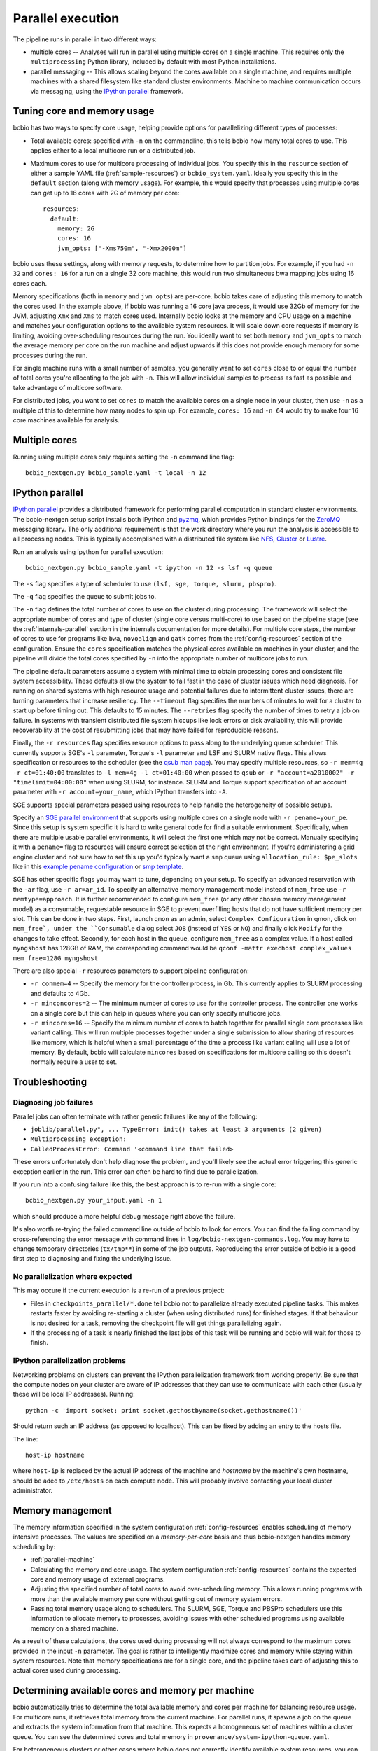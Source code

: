 Parallel execution
------------------

The pipeline runs in parallel in two different ways:

-  multiple cores -- Analyses will run in parallel using multiple cores
   on a single machine. This requires only the ``multiprocessing``
   Python library, included by default with most Python installations.

-  parallel messaging -- This allows scaling beyond the cores
   available on a single machine, and requires multiple machines
   with a shared filesystem like standard cluster environments.
   Machine to machine communication occurs via messaging, using the
   `IPython parallel`_ framework.

.. _tuning-cores:

Tuning core and memory usage
~~~~~~~~~~~~~~~~~~~~~~~~~~~~

bcbio has two ways to specify core usage, helping provide options for
parallelizing different types of processes:

- Total available cores: specified with ``-n`` on the commandline, this tells
  bcbio how many total cores to use. This applies either to a local multicore
  run or a distributed job.

- Maximum cores to use for multicore processing of individual jobs. You specify
  this in the ``resource`` section of either a sample YAML file
  (:ref:`sample-resources`) or ``bcbio_system.yaml``. Ideally you specify this
  in the ``default`` section (along with memory usage). For example, this would
  specify that processes using multiple cores can get up to 16 cores with 2G of
  memory per core::

      resources:
        default:
          memory: 2G
          cores: 16
          jvm_opts: ["-Xms750m", "-Xmx2000m"]

bcbio uses these settings, along with memory requests, to determine how to
partition jobs. For example, if you had ``-n 32`` and ``cores: 16`` for a run on
a single 32 core machine, this would run two simultaneous bwa mapping jobs using
16 cores each.

Memory specifications (both in ``memory`` and ``jvm_opts``) are per-core. bcbio
takes care of adjusting this memory to match the cores used. In the example
above, if bcbio was running a 16 core java process, it would use 32Gb of memory
for the JVM, adjusting ``Xmx`` and ``Xms`` to match cores used. Internally bcbio
looks at the memory and CPU usage on a machine and matches your configuration
options to the available system resources. It will scale down core requests if
memory is limiting, avoiding over-scheduling resources during the run. You
ideally want to set both ``memory`` and ``jvm_opts`` to match the average memory
per core on the run machine and adjust upwards if this does not provide enough
memory for some processes during the run.

For single machine runs with a small number of samples, you generally want to
set ``cores`` close to or equal the number of total cores you're allocating to
the job with ``-n``. This will allow individual samples to process as fast as
possible and take advantage of multicore software.

For distributed jobs, you want to set ``cores`` to match the available cores on
a single node in your cluster, then use ``-n`` as a multiple of this to
determine how many nodes to spin up. For example, ``cores: 16`` and ``-n 64``
would try to make four 16 core machines available for analysis.

Multiple cores
~~~~~~~~~~~~~~
Running using multiple cores only requires setting the ``-n``
command line flag::

    bcbio_nextgen.py bcbio_sample.yaml -t local -n 12

IPython parallel
~~~~~~~~~~~~~~~~

`IPython parallel`_ provides a distributed framework for performing
parallel computation in standard cluster environments. The
bcbio-nextgen setup script installs both IPython and `pyzmq`_, which
provides Python bindings for the `ZeroMQ`_ messaging library. The only
additional requirement is that the work directory where you run the
analysis is accessible to all processing nodes. This is typically
accomplished with a distributed file system like
`NFS`_, `Gluster`_ or `Lustre`_.

Run an analysis using ipython for parallel execution::

    bcbio_nextgen.py bcbio_sample.yaml -t ipython -n 12 -s lsf -q queue

The ``-s`` flag specifies a type of scheduler to use ``(lsf, sge, torque, slurm, pbspro)``.

The ``-q`` flag specifies the queue to submit jobs to.

The ``-n`` flag defines the total number of cores to use on the
cluster during processing. The framework will select the appropriate
number of cores and type of cluster (single core versus multi-core) to
use based on the pipeline stage (see the :ref:`internals-parallel`
section in the internals documentation for more details). For
multiple core steps, the number of cores to use for programs like
``bwa``, ``novoalign`` and ``gatk`` comes from the
:ref:`config-resources` section of the configuration.
Ensure the ``cores`` specification matches the physical cores
available on machines in your cluster, and the pipeline will divide
the total cores specified by ``-n`` into the appropriate number of
multicore jobs to run.

The pipeline default parameters assume a system with minimal time to
obtain processing cores and consistent file system accessibility. These
defaults allow the system to fail fast in the case of cluster issues
which need diagnosis. For running on shared systems with high resource
usage and potential failures due to intermittent cluster issues, there
are turning parameters that increase resiliency. The ``--timeout``
flag specifies the numbers of minutes to wait for a cluster to start
up before timing out. This defaults to 15 minutes. The ``--retries``
flag specify the number of times to retry a job on failure. In systems
with transient distributed file system hiccups like lock errors or disk
availability, this will provide recoverability at the cost of
resubmitting jobs that may have failed for reproducible reasons.

Finally, the ``-r resources`` flag specifies resource options to pass along
to the underlying queue scheduler. This currently supports SGE's
``-l`` parameter, Torque's ``-l`` parameter and LSF and SLURM native flags. This allows specification
or resources to the scheduler (see the `qsub man page`_). You may specify multiple
resources, so ``-r mem=4g -r ct=01:40:00``
translates to ``-l mem=4g -l ct=01:40:00`` when passed to ``qsub`` or
``-r "account=a2010002" -r "timelimit=04:00:00"`` when using SLURM, for
instance. SLURM and Torque support specification of an account parameter with
``-r account=your_name``, which IPython transfers into ``-A``.

SGE supports special parameters passed using resources to help handle the
heterogeneity of possible setups.

Specify an `SGE parallel environment
<https://docs.oracle.com/cd/E19957-01/820-0698/6ncdvjcmd/index.html>`_
that supports using multiple cores on a
single node with ``-r pename=your_pe``. Since this setup is system specific it
is hard to write general code for find a suitable environment. Specifically,
when there are multiple usable parallel environments, it will select the first
one which may not be correct. Manually specifying it with a ``pename=`` flag to
resources will ensure correct selection of the right environment. If you're
administering a grid engine cluster and not sure how to set this up you'd
typically want a ``smp`` queue using ``allocation_rule: $pe_slots`` like in this
`example pename configuration
<https://github.com/WGLab/biocluster/blob/431a05f6dfd532205aacfc7477ac740b0e7b2a0a/03%20System%20customization.md#setting-up-parallel-environment>`_
or `smp template <https://gist.github.com/dan-blanchard/6586533#file-smp_template>`_.

SGE has other specific flags you may want to tune, depending on your setup. To
specify an advanced reservation with the ``-ar`` flag, use ``-r ar=ar_id``. To
specify an alternative memory management model instead of ``mem_free`` use ``-r
memtype=approach``. It is further recommended to configure ``mem_free`` (or any
other chosen memory management model) as a consumable, requestable resource in
SGE to prevent overfilling hosts that do not have sufficient memory per slot.
This can be done in two steps. First, launch ``qmon`` as an admin, select
``Complex Configuration`` in qmon, click on ``mem_free`, under the
``Consumable`` dialog select ``JOB`` (instead of ``YES`` or ``NO``) and finally
click ``Modify`` for the changes to take effect. Secondly, for each host in the
queue, configure ``mem_free`` as a complex value. If a host called ``myngshost``
has 128GB of RAM, the corresponding command would be ``qconf -mattr exechost
complex_values mem_free=128G myngshost``

There are also special ``-r`` resources parameters to support pipeline configuration:

- ``-r conmem=4`` -- Specify the memory for the controller process, in Gb. This
  currently applies to SLURM processing and defaults to 4Gb.

- ``-r minconcores=2`` -- The minimum number of cores to use for the controller
  process. The controller one works on a single core but this can help in
  queues where you can only specify multicore jobs.

- ``-r mincores=16`` -- Specify the minimum number of cores to batch together
  for parallel single core processes like variant calling. This will run
  multiple processes together under a single submission to allow sharing of
  resources like memory, which is helpful when a small percentage of the time a
  process like variant calling will use a lot of memory. By default, bcbio will
  calculate ``mincores`` based on specifications for multicore calling so this
  doesn't normally require a user to set.

.. _qsub man page: http://gridscheduler.sourceforge.net/htmlman/htmlman1/qsub.html
.. _IPython parallel: http://ipython.org/ipython-doc/dev/index.html
.. _pyzmq: https://github.com/zeromq/pyzmq
.. _ZeroMQ: http://www.zeromq.org/
.. _Gluster: http://www.gluster.org/
.. _Lustre: http://wiki.lustre.org/index.php/Main_Page
.. _NFS: https://en.wikipedia.org/wiki/Network_File_System_%28protocol%29

Troubleshooting
~~~~~~~~~~~~~~~
Diagnosing job failures
=======================

Parallel jobs can often terminate with rather generic failures like any of the
following:

- ``joblib/parallel.py", ... TypeError: init() takes at least 3 arguments (2 given)``
- ``Multiprocessing exception:``
- ``CalledProcessError: Command '<command line that failed>``

These errors unfortunately don't help diagnose the problem, and you'll likely
see the actual error triggering this generic exception earlier in the run. This
error can often be hard to find due to parallelization.

If you run into a confusing failure like this, the best approach is to re-run
with a single core::

    bcbio_nextgen.py your_input.yaml -n 1

which should produce a more helpful debug message right above the failure.

It's also worth re-trying the failed command line outside of bcbio to look for
errors. You can find the failing command by cross-referencing the error message
with command lines in ``log/bcbio-nextgen-commands.log``. You may have to change
temporary directories (``tx/tmp**``) in some of the job outputs. Reproducing the
error outside of bcbio is a good first step to diagnosing and fixing the
underlying issue.

No parallelization where expected
=================================

This may occure if the current execution is a re-run of a previous project:

- Files in ``checkpoints_parallel/*.done`` tell bcbio not to parallelize already
  executed pipeline tasks. This makes restarts faster by avoiding re-starting a
  cluster (when using distributed runs) for finished stages. If that behaviour
  is not desired for a task, removing the checkpoint file will get things
  parallelizing again.

- If the processing of a task is nearly finished the last jobs of this task will be
  running and bcbio will wait for those to finish.

IPython parallelization problems
================================

Networking problems on clusters can prevent the IPython parallelization
framework from working properly. Be sure that the compute nodes on your
cluster are aware of IP addresses that they can use to communicate
with each other (usually these will be local IP addresses). Running::

    python -c 'import socket; print socket.gethostbyname(socket.gethostname())'

Should return such an IP address (as opposed to localhost). This can be
fixed by adding an entry to the hosts file.

The line::

    host-ip hostname

where ``host-ip`` is replaced by the actual IP address of the machine
and `hostname` by the machine's own hostname, should be aded to ``/etc/hosts``
on each compute node. This will probably involve contacting your local
cluster administrator.

.. _memory-management:

Memory management
~~~~~~~~~~~~~~~~~

The memory information specified in the system configuration
:ref:`config-resources` enables scheduling of memory intensive
processes. The values are specified on a *memory-per-core* basis and
thus bcbio-nextgen handles memory scheduling by:

- :ref:`parallel-machine`

- Calculating the memory and core usage.
  The system configuration :ref:`config-resources` contains the
  expected core and memory usage of external programs.

- Adjusting the specified number of total cores to avoid
  over-scheduling memory. This allows running programs with more than
  the available memory per core without getting out of memory system
  errors.

- Passing total memory usage along to schedulers. The SLURM, SGE,
  Torque and PBSPro schedulers use this information to allocate memory to
  processes, avoiding issues with other scheduled programs using
  available memory on a shared machine.

As a result of these calculations, the cores used during processing
will not always correspond to the maximum cores provided in the input
``-n`` parameter. The goal is rather to intelligently maximize cores and
memory while staying within system resources. Note that memory
specifications are for a single core, and the pipeline takes care of
adjusting this to actual cores used during processing.

.. _parallel-machine:

Determining available cores and memory per machine
~~~~~~~~~~~~~~~~~~~~~~~~~~~~~~~~~~~~~~~~~~~~~~~~~~

bcbio automatically tries to determine the total available memory and cores per
machine for balancing resource usage. For multicore runs, it retrieves total
memory from the current machine. For parallel runs, it spawns a job on the queue
and extracts the system information from that machine. This expects a
homogeneous set of machines within a cluster queue. You can see the determined
cores and total memory in ``provenance/system-ipython-queue.yaml``.

For heterogeneous clusters or other cases where bcbio does not correctly
identify available system resources, you can manually set the machine cores and
total memory in the ``resource`` section of either a sample YAML file
(:ref:`sample-resources`) or ``bcbio_system.yaml``::

    resources:
      machine:
        memory: 48.0
        cores: 16

The memory usage is total available on the machine in Gb, so this specifies that
individual machines have 48Gb of total memory and 16 cores.

Tuning systems for scale
~~~~~~~~~~~~~~~~~~~~~~~~

bcbio-nextgen scales out on clusters including hundreds of cores and is
stress tested on systems with 1000 simultaneous processes. Scaling up
often requires system specific tuning to handle simultaneous
processes. This section collects useful tips and tricks for managing
scaling issues.

Open file handles
=================

A common failure mode is having too many open file handles. This
error report can come from the IPython infrastructure logs as ZeroMQ
attempts to open sockets, or from the processing logs as third party
software gets file handles. You can check your available file handles
with ``ulimit -a | grep open``. Setting open file handle limits is
open system and cluster specific and below are tips for specific
setups.

In addition to open file handle limits (``ulimit -n``) large processes may also
run into issues with available max user processes (``ulimit -u``). Some systems
set a low soft limit (``ulimit -Su``) like 1024 but a higher hard limit
(``ulimit -Hu``), allowing adjustment without root privileges. The IPython
controllers and engines do this automatically, but the main ``bcbio_nextgen.py``
driver process cannot. If this scheduler puts this process on the same node as
worker processes, you may run into open file handle limits due to work happening
on the workers. To fix this, manually set ``ulimit -u a_high_number`` as part of
the submission process for the main process.

For a Ubuntu system, edit ``/etc/security/limits.conf`` to set the
soft and hard ``nofile`` descriptors, and edit
``/etc/pam.d/common-session`` to add ``pam_limits.so``. See
`this blog post`_ for more details.

For CentOS/RedHat systems, edit ``/etc/security/limits.conf`` and
``/etc/security/limits.d/90-nproc.conf`` to `increase maximum open files and
user limits <http://ithubinfo.blogspot.com/2013/07/how-to-increase-ulimit-open-file-and.html>`_.

SGE needs configuration at the qmaster level. Invoke ``qconf -mconf``
from a host with admin privileges, and edit ``execd_params``::

    execd_params                 S_DESCRIPTORS=20000

.. _this blog post: https://viewsby.wordpress.com/2013/01/29/ubuntu-increase-number-of-open-files/

IO and Network File Systems
===========================

bcbio-nextgen makes use of distributed network file systems to manage
sharing large files between compute nodes. While we strive to minimize
disk-based processing by making use of pipes, the pipeline still has a
major IO component. To help manage IO and network bottlenecks, this
section contains pointers on deployments and benchmarking. Please
contribute your tips and thoughts.

- Harvard and Dell: See the 'Distributed File Systems' section of our
  `post on scaling bcbio-nextgen`_ for details about the setup within
  `Harvard FAS Research Computing`_ and thoughts on scaling and
  hardware. We also collaborate with Dell to
  test the pipeline on `Dell's Active Infrastructure for Life Sciences`_.
  We found the biggest initial factor limiting scaling was network
  bandwidth between compute and storage nodes.

.. _post on scaling bcbio-nextgen: http://bcb.io/2013/05/22/scaling-variant-detection-pipelines-for-whole-genome-sequencing-analysis/
.. _Harvard FAS Research Computing: http://rc.fas.harvard.edu/
.. _Dell's Active Infrastructure for Life Sciences: http://dell.com/ai-hpc-lifesciences
